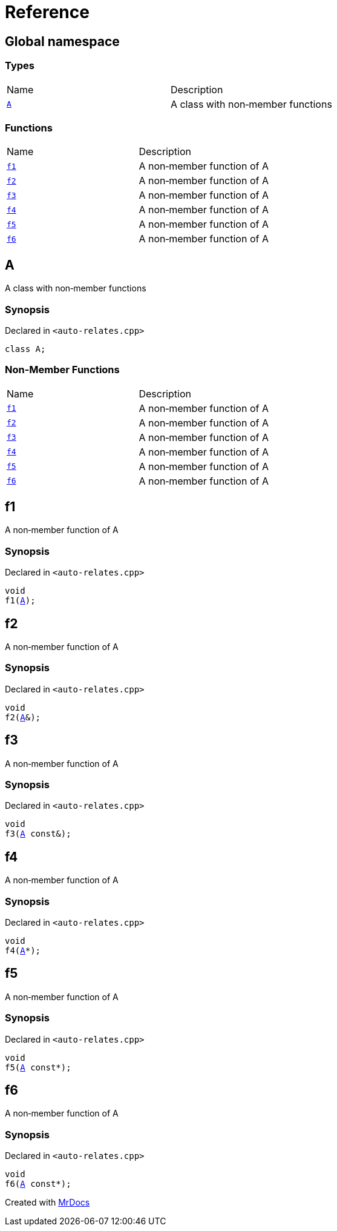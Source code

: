 = Reference
:mrdocs:

[#index]
== Global namespace

=== Types

[cols=2]
|===
| Name
| Description
| <<A,`A`>> 
| A class with non&hyphen;member functions
|===

=== Functions

[cols=2]
|===
| Name
| Description
| <<f1,`f1`>> 
| A non&hyphen;member function of A
| <<f2,`f2`>> 
| A non&hyphen;member function of A
| <<f3,`f3`>> 
| A non&hyphen;member function of A
| <<f4,`f4`>> 
| A non&hyphen;member function of A
| <<f5,`f5`>> 
| A non&hyphen;member function of A
| <<f6,`f6`>> 
| A non&hyphen;member function of A
|===

[#A]
== A

A class with non&hyphen;member functions

=== Synopsis

Declared in `&lt;auto&hyphen;relates&period;cpp&gt;`

[source,cpp,subs="verbatim,replacements,macros,-callouts"]
----
class A;
----

=== Non-Member Functions

[cols=2]
|===
| Name
| Description
| <<f1,`f1`>>
| A non&hyphen;member function of A
| <<f2,`f2`>>
| A non&hyphen;member function of A
| <<f3,`f3`>>
| A non&hyphen;member function of A
| <<f4,`f4`>>
| A non&hyphen;member function of A
| <<f5,`f5`>>
| A non&hyphen;member function of A
| <<f6,`f6`>>
| A non&hyphen;member function of A
|===

[#f1]
== f1

A non&hyphen;member function of A

=== Synopsis

Declared in `&lt;auto&hyphen;relates&period;cpp&gt;`

[source,cpp,subs="verbatim,replacements,macros,-callouts"]
----
void
f1(<<A,A>>);
----

[#f2]
== f2

A non&hyphen;member function of A

=== Synopsis

Declared in `&lt;auto&hyphen;relates&period;cpp&gt;`

[source,cpp,subs="verbatim,replacements,macros,-callouts"]
----
void
f2(<<A,A>>&);
----

[#f3]
== f3

A non&hyphen;member function of A

=== Synopsis

Declared in `&lt;auto&hyphen;relates&period;cpp&gt;`

[source,cpp,subs="verbatim,replacements,macros,-callouts"]
----
void
f3(<<A,A>> const&);
----

[#f4]
== f4

A non&hyphen;member function of A

=== Synopsis

Declared in `&lt;auto&hyphen;relates&period;cpp&gt;`

[source,cpp,subs="verbatim,replacements,macros,-callouts"]
----
void
f4(<<A,A>>*);
----

[#f5]
== f5

A non&hyphen;member function of A

=== Synopsis

Declared in `&lt;auto&hyphen;relates&period;cpp&gt;`

[source,cpp,subs="verbatim,replacements,macros,-callouts"]
----
void
f5(<<A,A>> const*);
----

[#f6]
== f6

A non&hyphen;member function of A

=== Synopsis

Declared in `&lt;auto&hyphen;relates&period;cpp&gt;`

[source,cpp,subs="verbatim,replacements,macros,-callouts"]
----
void
f6(<<A,A>> const*);
----


[.small]#Created with https://www.mrdocs.com[MrDocs]#
